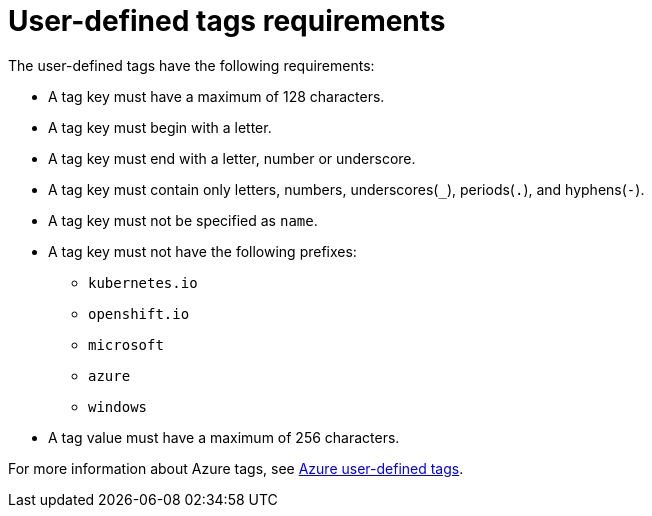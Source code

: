 // Module included in the following assemblies:
// * installing/installing_azure/installing-azure-customizations.adoc
:_mod-docs-content-type: REFERENCE
[id="installation-user-defined-tags-requirements-azure_{context}"]
= User-defined tags requirements

The user-defined tags have the following requirements:

* A tag key must have a maximum of 128 characters.

* A tag key must begin with a letter.

* A tag key must end with a letter, number or underscore.

* A tag key must contain only letters, numbers, underscores(`_`), periods(`.`), and hyphens(`-`).

* A tag key must not be specified as `name`.

* A tag key must not have the following prefixes:

** `kubernetes.io`

** `openshift.io`

** `microsoft`

** `azure`

** `windows`

* A tag value must have a maximum of 256 characters.

For more information about Azure tags, see link:https://learn.microsoft.com/en-us/azure/azure-resource-manager/management/tag-resources?tabs=json[Azure user-defined tags].